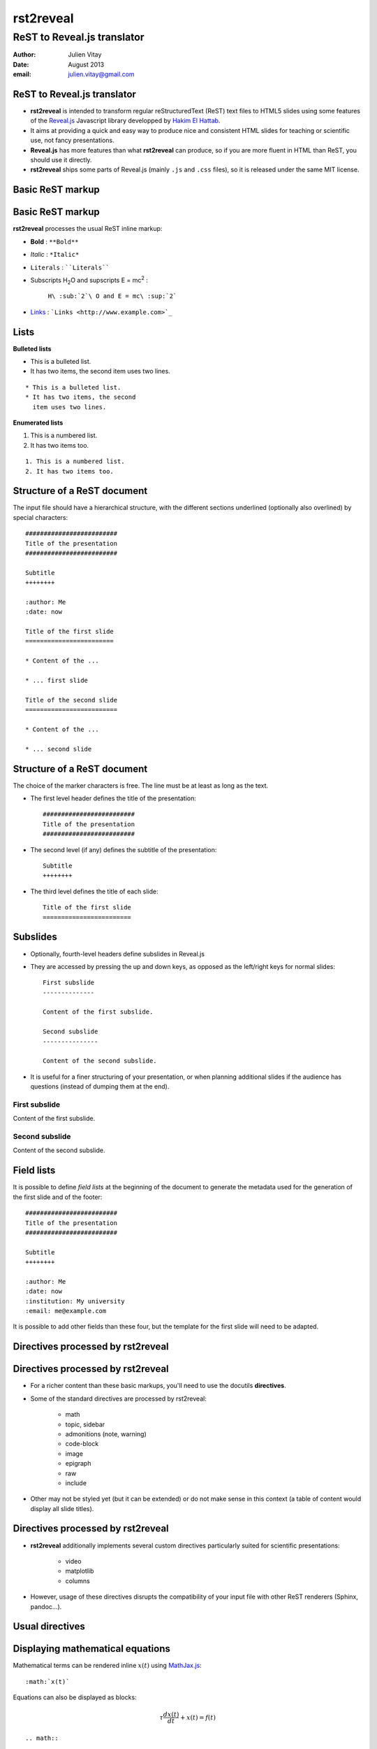 ==========
rst2reveal
==========

ReST to Reveal.js translator
++++++++++++++++++++++++++++

:author: Julien Vitay
:date: August 2013
:email: julien.vitay@gmail.com


ReST to Reveal.js translator
============================

* **rst2reveal** is intended to transform regular reStructuredText (ReST) text files to HTML5 slides using some features of the `Reveal.js <http://revealjs.com/>`_ Javascript library developped by `Hakim El Hattab <http://hakim.se>`_. 

* It aims at providing a quick and easy way to produce nice and consistent HTML slides for teaching or scientific use, not fancy presentations. 

* **Reveal.js** has more features than what **rst2reveal** can produce, so if you are more fluent in HTML than ReST, you should use it directly. 

* **rst2reveal** ships some parts of Reveal.js (mainly ``.js`` and ``.css`` files), so it is released under the same MIT license.


Basic ReST markup
=================


Basic ReST markup
=================

**rst2reveal** processes the usual ReST inline markup:

* **Bold** : ``**Bold**``

* *Italic* : ``*Italic*``

* ``Literals`` : ````Literals````

* Subscripts H\ :sub:`2`\ O and supscripts E = mc\ :sup:`2` : 

    ``H\ :sub:`2`\ O and E = mc\ :sup:`2```

* `Links <http://www.example.com>`_ : ```Links <http://www.example.com>`_``


Lists
=====

**Bulleted lists**

* This is a bulleted list.
* It has two items, the second
  item uses two lines.

:: 

    * This is a bulleted list.
    * It has two items, the second
      item uses two lines.

**Enumerated lists**

1. This is a numbered list.
2. It has two items too.

::

    1. This is a numbered list.
    2. It has two items too.

Structure of a ReST document
============================

The input file should have a hierarchical structure, with the different sections underlined (optionally also overlined) by special characters::

    #########################
    Title of the presentation
    #########################
    
    Subtitle
    ++++++++
    
    :author: Me
    :date: now
    
    Title of the first slide
    ========================
    
    * Content of the ...
    
    * ... first slide
    
    Title of the second slide
    =========================
    
    * Content of the ...
    
    * ... second slide


Structure of a ReST document
============================

The choice of the marker characters is free. The line must be at least as long as the text.

* The first level header defines the title of the presentation::

    #########################
    Title of the presentation
    #########################

* The second level (if any) defines the subtitle of the presentation::

    Subtitle
    ++++++++

* The third level defines the title of each slide::
    
    Title of the first slide
    ========================
    

    
Subslides
=========

* Optionally, fourth-level headers define subslides in Reveal.js

* They are accessed by pressing the up and down keys, as opposed as the left/right keys for normal slides::

    First subslide
    --------------

    Content of the first subslide.

    Second subslide
    ---------------

    Content of the second subslide.

* It is useful for a finer structuring of your presentation, or when planning additional slides if the audience has questions (instead of dumping them at the end).

First subslide
--------------

Content of the first subslide.

Second subslide
---------------

Content of the second subslide.

Field lists
===========

It is possible to define *field lists* at the beginning of the document to generate the metadata used for the generation of the first slide and of the footer::

    #########################
    Title of the presentation
    #########################
    
    Subtitle
    ++++++++
    
    :author: Me
    :date: now
    :institution: My university
    :email: me@example.com
    
It is possible to add other fields than these four, but the template for the first slide will need to be adapted.

Directives processed by rst2reveal
==================================

Directives processed by rst2reveal
==================================

* For a richer content than these basic markups, you'll need to use the docutils **directives**.

* Some of the standard directives are processed by rst2reveal:

    * math
    * topic, sidebar
    * admonitions (note, warning)
    * code-block
    * image
    * epigraph
    * raw
    * include
    
* Other may not be styled yet (but it can be extended) or do not make sense in this context (a table of content would display all slide titles).

Directives processed by rst2reveal
==================================

* **rst2reveal** additionally implements several custom directives particularly suited for scientific presentations:

    * video
    * matplotlib
    * columns
    
* However, usage of these directives disrupts the compatibility of your input file with other ReST renderers (Sphinx, pandoc...).

Usual directives
================

Displaying mathematical equations
=================================

Mathematical terms can be rendered inline :math:`x(t)` using `MathJax.js <http://www.mathjax.org/>`_::

    :math:`x(t)`

Equations can also be displayed as blocks:

.. math::

    \tau \frac{dx(t)}{dt} + x(t) = f(t)

::

    .. math::

        \tau \frac{dx(t)}{dt} + x(t) = f(t)
    
It also understands the LaTeX ``align*`` mode:

.. math::

    a &= b + c \\
    b &= a + d

::

    .. math::

        a &= b + c \\
        b &= a + d
    
Images
======


.. image:: http://collider.com/wp-content/uploads/monty-python-image-600x450.jpg
    :width: 40%
    :align: center
    
    
* Images can be centered and scaled between 0 and 100% using the ``image`` directive::
       
    .. image:: http://collider.com/wp-content/uploads/monty-python-image-600x450.jpg
        :width: 40%
        :align: center
        
* You can provide either an URL or a path relative to the current directory.   

Images
======

.. image:: http://collider.com/wp-content/uploads/monty-python-image-600x450.jpg
    :width: 50%
    :align: right
    
* Images can also be aligned to the left or to the right, with the corresponding scaling:
       
``:width: 50%``

``:align: right``

Code blocks
===========

The default way to show some code is to end a line with ``::`` and indent the code::

    from rst2reveal import Parser
    parser = Parser( input_file='index.rst', 
                     output_file='index.html',
                     theme='beige' )                          
    parser.create_slides()
    
Like this::  

    The default way to show some code is to end a line with ``::`` and indent the code::

        from rst2reveal import RSTParser
        parser = RSTParser(  input_file='index.rst', 
                             output_file='index.html',
                             theme='beige' )                          
        parser.create_slides()  
        

Code blocks
===========

* If you want to color-highlight the code, you need to have the Python package `Pygments <http://www.pygments.org>`_ installed on your computer. 

* You can then use the ``code-block`` directive by specifying the language as an argument: 

.. code-block:: python

    from rst2reveal import Parser
    parser = Parser( input_file='index.rst', 
                     output_file='index.html',
                     theme='beige' )                          
    parser.create_slides()
    
Like this::

    .. code-block:: python

        from rst2reveal import Parser
        parser = Parser( input_file='index.rst', 
                         output_file='index.html',
                         theme='beige' )                          
        parser.create_slides()
    

Code blocks
===========    
    
`Pygments <http://www.pygments.org>`_ can highlight a lot of languages, for example C++:

.. code-block:: c++

    #include <stdio>
    
    void test() {    
        for(int i=0; i<10; i++) {
            sleep(1);
        }
    
        std::cout << "Hello, World!" << std::endl;
    }
    
::

    .. code-block:: c++

        #include <stdio>
        
        void test() {    
            for(int i=0; i<10; i++) {
                sleep(1);
            }
        
            std::cout << "Hello, World!" << std::endl;
        }
    
Code blocks
===========  

* There is a big selection of themes you can use to highlight the code, by specifying the ``pygments_style`` option to rst2reveal (depending on your Pygments version)

    :small:`monokai, manni, perldoc, borland, colorful, default, murphy, vs, trac, tango, fruity, autumn, bw, emacs, vim, pastie, friendly, native`

* Especially if you use a dark theme, it is advised to change the Pygments style (to monokai or manni for example).

* You can specify the ``:linenos:`` option to the ``code-block`` directive to add line numbers.
    
.. code-block:: c++
    :linenos:

    #include <stdio>
    
    void test() {    
        for(int i=0; i<10; i++) {
            sleep(1);
        }
    
        std::cout << "Hello, World!" << std::endl;
    }
    
Topic
=====

The ``topic`` directive allows to highlight important blocks of text with a title:

.. topic:: Equation

    A leaky integrator is defined by:
    
    .. math::

        \tau \frac{dx(t)}{dt} + x(t) = f(t)

Source::

    .. topic:: Equation

        A leaky integrator is defined by:
        
        .. math::

            \tau \frac{dx(t)}{dt} + x(t) = f(t)

Admonitions
===========
    
Admonitions are similar to topic, but the title is built-in. For now, only ``note``:    
    
.. note:: 

    This is a note  

:: 

    .. note:: 

        This is a note   
    
and ``caution`` are implemented:   
    
.. caution::

    This is a warning  
    
::

    .. caution::

        This is a warning     
 

Sidebar
=======

.. sidebar:: Sidebar Title
   :subtitle: Optional Sidebar Subtitle
   :class: right

   Subsequent indented lines comprise
   the body of the sidebar, and are
   interpreted as body elements.
   
* Sidebars are topics covering only 50% of the screen, floating either on the left or right side of the slide.

* They optionally take subtitles.

* Position is determined by the ``class`` attribute.

:: 

    .. sidebar:: Sidebar Title
       :subtitle: Optional Sidebar Subtitle
       :class: right

       Subsequent indented lines comprise
       the body of the sidebar, and are
       interpreted as body elements.
    
    

Sidebar
=======


.. sidebar:: An image
    :subtitle: with its subtitle
    :class: left

    .. image:: http://collider.com/wp-content/uploads/monty-python-image-600x450.jpg
        :width: 100%
        
    :small:`Fig. 1: legend of the image.`
   
   
* Sidebars can be useful to provide a title and legend to an image.

* The legend can be made smaller by using the ``small`` role:

    ``:small:`Fig. 1: legend of the image.```
    
 
Raw HTML
========

* In case rst2reveal does not offer what you need and you want to generate some HTML code by yourself, you can use the ``raw:: html`` directive, which will simply dump the content of the directive into the generated code::

    .. raw:: html

        <span style="color:#ff0000">Some text in red!</span>

.. raw:: html

    <span style="color:#ff0000">Some text in red!</span>


Citations
=========

Citations can be rendered with the role ``epigraph``:

.. epigraph::

    "L'important, c'est de bien s'ennuyer."
    
    -- Jean Carmet
    
::

    .. epigraph::

        "L'important, c'est de bien s'ennuyer."
        
        -- Jean Carmet
     
 
Directives specific to rst2reveal
=================================    
    
Videos
======


.. video:: http://techslides.com/demos/sample-videos/small.ogv
    :width: 70%

* Videos can displayed with the HTML5 video tag   

::
    
    .. video:: http://techslides.com/demos/sample-videos/small.ogv
        :width: 70%
        
Videos
======


.. video:: http://techslides.com/demos/sample-videos/small.ogv
    :width: 30%

* You can specify the ``loop`` and ``autoplay`` options to the directive to loop the video or start the video as soon as the slide appears.

::
    
    .. video:: http://techslides.com/demos/sample-videos/small.ogv
        :width: 70%
        :loop:
        :autoplay:
        
* The video must be in ``.webm``, ``.ogv`` or ``.mp4`` depending on your browser. Other formats can not be played.
        

    
Incremental display
===================

You can incrementally display the content of your slide by using the ``fragment`` class:

.. class:: fragment

    ::
    
        .. class:: fragment

            * Items will be displayed in the order of their declaration.

            * It applies until the end of the slides.

    * Items will be displayed in the order of their declaration.

    * It applies until the end of the current slide.


            
Matplotlib
==========

You can directly generate plots if matplotlib is installed:

.. matplotlib:: 
    :align: center
    :width: 70%
    
    import numpy as np
    ax = axes()
    x = np.linspace(0, 10, 100)
    ax.plot(x, np.sin(x) * np.exp(-0.1 * (x - 5) ** 2), 'b', lw=3, label='damped sine')
    ax.plot(x, -np.cos(x) * np.exp(-0.1 * (x - 5) ** 2), 'r', lw=3, label='damped cosine')
    ax.set_title('check it out!')
    ax.set_xlabel('x label')
    ax.set_ylabel('y label')
    ax.legend(loc='upper right')
    ax.set_xlim(0, 10)
    ax.set_ylim(-1.0, 1.0)
            
Matplotlib
==========

Simply use the ``matplotlib`` directive and write the corresponding matplotlib code:

.. code-block:: python

    .. matplotlib:: 
        :align: center
        :width: 80%
        
        import numpy as np
        ax = axes()
        x = np.linspace(0, 10, 100)
        ax.plot(x, np.sin(x) * np.exp(-0.1*(x-5)**2), 'b', 
                lw=3, label='damped sine')
        ax.plot(x, -np.cos(x) * np.exp(-0.1*(x-5)**2), 'r', 
                lw=3, label='damped cosine')
        ax.set_title('check it out!')
        ax.set_xlabel('x label')
        ax.set_ylabel('y label')
        ax.legend(loc='upper right')
        ax.set_xlim(0, 10)
        ax.set_ylim(-1.0, 1.0)
    
Matplotlib
==========

* You basically only need to write everything you would normally put between:

.. code-block:: python

    from pylab import *
    fig = figure()
    
and:

.. code-block:: python

    show()
    
* The python code is interpreted "as-if" with ``exec`` statements, so be careful with what you write!

* The figure is internally generated in ``.svg`` format, and pasted in the HTML source.
 
Matplotlib
========== 
 
* If you use a dark background, you can either:

    * control the transparency of the figure background with the ``:alpha:`` option (between 0.0 and 1.0).
    
    * invert all colours and use a transparent background with the ``:invert:`` option.
 
Matplotlib
========== 

* By providing the ``:xkcd:`` option, you can alter the rendering of the plot to give it a hand-drawn look-and-feel.

* You can optionally provide a float as an option to :xkcd: to define the amount of distortion (0.0 = None, 1.5 = default).  

* The function is based on the script provided by `Jake Vanderplas <http://jakevdp.github.io/blog/2012/10/07/xkcd-style-plots-in-matplotlib/>`_.

* If you use Matplotlib 1.3, you now just need to call ``xkcd()`` in your code.
 
 
.. matplotlib:: 
    :align: center
    :width: 50%
    :xkcd:
    
    import numpy as np
    ax = axes()
    x = np.linspace(0, 10, 100)
    ax.plot(x, np.sin(x) * np.exp(-0.1 * (x - 5) ** 2), 'b', lw=3, label='damped sine')
    ax.plot(x, -np.cos(x) * np.exp(-0.1 * (x - 5) ** 2), 'r', lw=3, label='damped cosine')
    ax.set_title('check it out!')
    ax.set_xlabel('x label')
    ax.set_ylabel('y label')
    ax.legend(loc='upper right')
    ax.set_xlim(0, 10)
    ax.set_ylim(-1.0, 1.0) 
 
Two columns
===========


.. column:: left

    .. matplotlib:: 
        :align: center
        :width: 100%
        :xkcd:
        
        import numpy as np
        ax = axes()

        x = np.linspace(0, 10, 100)
        ax.plot(x, np.sin(x) * np.exp(-0.1 * (x - 5) ** 2), 'b', lw=3, label='damped sine')
        ax.plot(x, -np.cos(x) * np.exp(-0.1 * (x - 5) ** 2), 'r', lw=3, label='damped cosine')

        ax.set_title('check it out!')
        ax.set_xlabel('x label')
        ax.set_ylabel('y label')

        ax.legend(loc='upper right')

        ax.set_xlim(0, 10)
        ax.set_ylim(-1.0, 1.0)
        
    * Some text describing the plot.
            
        
.. column:: right

    
    * You can also use a two-columns environment (of the same size), if the default floating behaviour around images, videos, etc. does not suit your needs.
    
    * You simply need to call twice the ``column`` directive, once with the "left" argument, and once with "right" (in that order, otherwise it fails)::


        .. column:: left
        
            * Content in the left column

        .. column:: right
        
            * Content in the right column
            
            
Configuring rst2reveal
======================

Configuring rst2reveal
======================

* **rst2reveal** can be used as a script after installation::

    rst2reveal presentation.rst
    
* This creates a ``reveal/`` subfolder containing the Javascript and CSS code, and generates ``presentation.html`` which can then be rendered in your browser.

* You can also call it from Python: ``help(rst2reveal.Parser)`` 

.. code-block:: python

    from rst2reveal import Parser
    parser = Parser( input_file='index.rst', 
                     output_file='index.html',
                     theme='beige' )                          
    parser.create_slides()

Configuring rst2reveal
======================

**rst2reveal** has plenty of options allowing to fine-tune your presentation (type ``rst2reveal -h``):

* Horizontal and vertical alignment of the titles and slide content.

* The CSS theme (currently to be chosen between "default", "beige" and "night")

* The Javascript transition between the slides.

* The presence of a footer and slide numbers below the slides.

Defining your own theme
=======================

* To define your own CSS theme, you just need to inherit from the default theme, found at::
    
    ./reveal/css/theme/default.css
    
and modify the CSS properties that you need.

* You can then specify this new theme with the argument::

    rst2reveal presentation.rst --stylesheet custom.css
    
* You can also use both a basic theme and a slight modification in your own CSS file.

Using a configuration file
==========================

* To avoid re-typing all the arguments to ``rst2reveal``, you can also generate a configuration file with::

    rst2reveal --generate_configuration presentation.conf
    
* Once adapted to your needs, you only need to call::

    rst2reveal presentation.conf 
    
to compile the ReST file with the desired options.

* The configuration file must end with ``.conf``, ``.cfg`` or ``.ini``.

